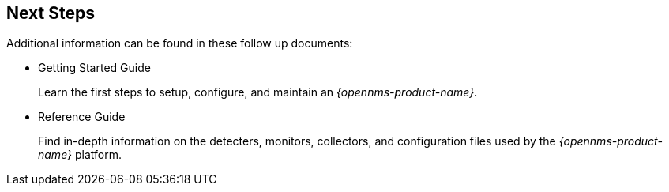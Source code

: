 
== Next Steps

Additional information can be found in these follow up documents:

* Getting Started Guide
+
Learn the first steps to setup, configure, and maintain an _{opennms-product-name}_.

* Reference Guide
+
Find in-depth information on the detecters, monitors, collectors, and configuration files used by the _{opennms-product-name}_ platform.

